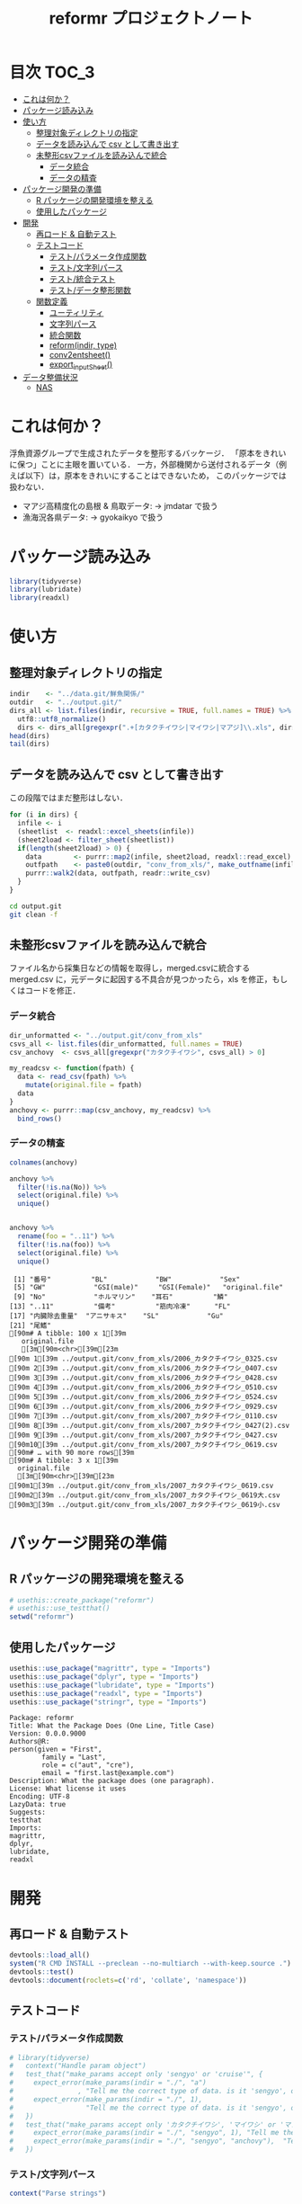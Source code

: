 #+TITLE: reformr プロジェクトノート
#+PROPERTY: header-args :session *R:tidyNAS*
* 目次                                                                :TOC_3:
- [[#これは何か][これは何か？]]
- [[#パッケージ読み込み][パッケージ読み込み]]
- [[#使い方][使い方]]
  - [[#整理対象ディレクトリの指定][整理対象ディレクトリの指定]]
  - [[#データを読み込んで-csv-として書き出す][データを読み込んで csv として書き出す]]
  - [[#未整形csvファイルを読み込んで統合][未整形csvファイルを読み込んで統合]]
    - [[#データ統合][データ統合]]
    - [[#データの精査][データの精査]]
- [[#パッケージ開発の準備][パッケージ開発の準備]]
  - [[#r-パッケージの開発環境を整える][R パッケージの開発環境を整える]]
  - [[#使用したパッケージ][使用したパッケージ]]
- [[#開発][開発]]
  - [[#再ロード--自動テスト][再ロード & 自動テスト]]
  - [[#テストコード][テストコード]]
    - [[#テストパラメータ作成関数][テスト/パラメータ作成関数]]
    - [[#テスト文字列パース][テスト/文字列パース]]
    - [[#テスト統合テスト][テスト/統合テスト]]
    - [[#テストデータ整形関数][テスト/データ整形関数]]
  - [[#関数定義][関数定義]]
    - [[#ユーティリティ][ユーティリティ]]
    - [[#文字列パース][文字列パース]]
    - [[#統合関数][統合関数]]
    - [[#reformindir-type][reform(indir, type)]]
    - [[#conv2entsheet][conv2entsheet()]]
    - [[#export_inputsheet][export_inputSheet()]]
- [[#データ整備状況][データ整備状況]]
  - [[#nas][NAS]]

* これは何か？
浮魚資源グループで生成されたデータを整形するバッケージ．
「原本をきれいに保つ」ことに主眼を置いている．
一方，外部機関から送付されるデータ（例えば以下）は，原本をきれいにすることはできないため，
このパッケージでは扱わない．
- マアジ高精度化の島根 & 鳥取データ: -> jmdatar で扱う
- 漁海況各県データ: -> gyokaikyo で扱う

* パッケージ読み込み
#+name: load-packages
#+BEGIN_SRC R :results silent
library(tidyverse)
library(lubridate)
library(readxl)
#+END_SRC
* 使い方
** 整理対象ディレクトリの指定
#+BEGIN_SRC R :results output
  indir    <- "../data.git/鮮魚関係/"
  outdir   <- "../output.git/"
  dirs_all <- list.files(indir, recursive = TRUE, full.names = TRUE) %>%
    utf8::utf8_normalize()
    dirs <- dirs_all[gregexpr(".+[カタクチイワシ|マイワシ|マアジ]\\.xls", dirs_all) > 0]
  head(dirs)
  tail(dirs)
#+END_SRC

#+RESULTS:
#+begin_example
[1] "../data.git/鮮魚関係//鮮魚測定06/カタクチイワシ.xls"
[2] "../data.git/鮮魚関係//鮮魚測定06/マアジ.xls"        
[3] "../data.git/鮮魚関係//鮮魚測定06/マイワシ.xls"      
[4] "../data.git/鮮魚関係//鮮魚測定07/カタクチイワシ.xls"
[5] "../data.git/鮮魚関係//鮮魚測定07/マアジ.xls"        
[6] "../data.git/鮮魚関係//鮮魚測定07/マイワシ.xls"
[1] "../data.git/鮮魚関係//鮮魚測定18/カタクチイワシ.xls"
[2] "../data.git/鮮魚関係//鮮魚測定18/マアジ.xls"        
[3] "../data.git/鮮魚関係//鮮魚測定18/マイワシ.xls"      
[4] "../data.git/鮮魚関係//鮮魚測定19/カタクチイワシ.xls"
[5] "../data.git/鮮魚関係//鮮魚測定19/マアジ.xls"        
[6] "../data.git/鮮魚関係//鮮魚測定19/マイワシ.xls"
#+end_example
** データを読み込んで csv として書き出す
この段階ではまだ整形はしない．
#+BEGIN_SRC R :results silent :exports code
  for (i in dirs) {
    infile <- i
    (sheetlist  <- readxl::excel_sheets(infile))
    (sheet2load <- filter_sheet(sheetlist))
    if(length(sheet2load) > 0) {
      data        <- purrr::map2(infile, sheet2load, readxl::read_excel)
      outfpath    <- paste0(outdir, "conv_from_xls/", make_outfname(infile))
      purrr::walk2(data, outfpath, readr::write_csv)
    }
  }
#+END_SRC


#+BEGIN_SRC sh :session nil :results output
cd output.git
git clean -f
#+END_SRC

#+RESULTS:
#+begin_example
bash: cd: output.git: No such file or directory
Removing タクチイワシ_0125.csv
Removing タクチイワシ_0204.csv
Removing タクチイワシ_0207(1).csv
Removing タクチイワシ_0217.csv
Removing タクチイワシ_0325.csv
Removing タクチイワシ_0407.csv
Removing タクチイワシ_0428.csv
Removing タクチイワシ_0510.csv
Removing タクチイワシ_0524.csv
Removing タクチイワシ_0929.csv
#+end_example
** 未整形csvファイルを読み込んで統合
ファイル名から採集日などの情報を取得し，merged.csvに統合する
merged.csv に，元データに起因する不具合が見つかったら，xls を修正，もしくはコードを修正．
*** データ統合
#+BEGIN_SRC R
  dir_unformatted <- "../output.git/conv_from_xls"
  csvs_all <- list.files(dir_unformatted, full.names = TRUE)
  csv_anchovy  <- csvs_all[gregexpr("カタクチイワシ", csvs_all) > 0]

  my_readcsv <- function(fpath) {
    data <- read_csv(fpath) %>%
      mutate(original.file = fpath)
    data
  }
  anchovy <- purrr::map(csv_anchovy, my_readcsv) %>%
    bind_rows()

#+END_SRC
*** データの精査
#+BEGIN_SRC R :results output :exports both
  colnames(anchovy)

  anchovy %>%
    filter(!is.na(No)) %>%
    select(original.file) %>%
    unique()


  anchovy %>%
    rename(foo = "..11") %>%
    filter(!is.na(foo)) %>%
    select(original.file) %>%
    unique()
#+END_SRC

#+RESULTS:
#+begin_example
 [1] "番号"          "BL"            "BW"            "Sex"          
 [5] "GW"            "GSI(male)"     "GSI(Female)"   "original.file"
 [9] "No"            "ホルマリン"    "耳石"          "鱗"           
[13] "..11"          "備考"          "筋肉冷凍"      "FL"           
[17] "内臓除去重量"  "アニサキス"    "SL"            "Gu"           
[21] "尾鰭"
[90m# A tibble: 100 x 1[39m
   original.file                                              
   [3m[90m<chr>[39m[23m                                                      
[90m 1[39m ../output.git/conv_from_xls/2006_カタクチイワシ_0325.csv   
[90m 2[39m ../output.git/conv_from_xls/2006_カタクチイワシ_0407.csv   
[90m 3[39m ../output.git/conv_from_xls/2006_カタクチイワシ_0428.csv   
[90m 4[39m ../output.git/conv_from_xls/2006_カタクチイワシ_0510.csv   
[90m 5[39m ../output.git/conv_from_xls/2006_カタクチイワシ_0524.csv   
[90m 6[39m ../output.git/conv_from_xls/2006_カタクチイワシ_0929.csv   
[90m 7[39m ../output.git/conv_from_xls/2007_カタクチイワシ_0110.csv   
[90m 8[39m ../output.git/conv_from_xls/2007_カタクチイワシ_0427(2).csv
[90m 9[39m ../output.git/conv_from_xls/2007_カタクチイワシ_0427.csv   
[90m10[39m ../output.git/conv_from_xls/2007_カタクチイワシ_0619.csv   
[90m# … with 90 more rows[39m
[90m# A tibble: 3 x 1[39m
  original.file                                             
  [3m[90m<chr>[39m[23m                                                     
[90m1[39m ../output.git/conv_from_xls/2007_カタクチイワシ_0619.csv  
[90m2[39m ../output.git/conv_from_xls/2007_カタクチイワシ_0619大.csv
[90m3[39m ../output.git/conv_from_xls/2007_カタクチイワシ_0619小.csv
#+end_example

* パッケージ開発の準備
** R パッケージの開発環境を整える
#+BEGIN_SRC R :results silent :exports code
# usethis::create_package("reformr")
# usethis::use_testthat()
setwd("reformr")
#+END_SRC
** 使用したパッケージ
#+BEGIN_SRC R :results silent :exports code
usethis::use_package("magrittr", type = "Imports")
usethis::use_package("dplyr", type = "Imports")
usethis::use_package("lubridate", type = "Imports")
usethis::use_package("readxl", type = "Imports")
usethis::use_package("stringr", type = "Imports")
#+END_SRC

#+BEGIN_SRC sh :session nil :results output :exports results
cat reformr/DESCRIPTION
#+END_SRC

#+RESULTS:
#+begin_example
Package: reformr
Title: What the Package Does (One Line, Title Case)
Version: 0.0.0.9000
Authors@R: 
person(given = "First",
        family = "Last",
        role = c("aut", "cre"),
        email = "first.last@example.com")
Description: What the package does (one paragraph).
License: What license it uses
Encoding: UTF-8
LazyData: true
Suggests: 
testthat
Imports: 
magrittr,
dplyr,
lubridate,
readxl
#+end_example
* 開発
** 再ロード & 自動テスト
#+BEGIN_SRC R :exports both :results silent
  devtools::load_all()
  system("R CMD INSTALL --preclean --no-multiarch --with-keep.source .")
  devtools::test()
  devtools::document(roclets=c('rd', 'collate', 'namespace'))
#+END_SRC

** テストコード
*** テスト/パラメータ作成関数
#+begin_src r :tangle reformr/tests/testthat/test_param.R
  # library(tidyverse)
  #   context("Handle param object")
  #   test_that("make_params accept only 'sengyo' or 'cruise'", {
  #     expect_error(make_params(indir = "./", "a")
  #                , "Tell me the correct type of data. is it 'sengyo', or 'cruise?'", fixed = TRUE)
  #     expect_error(make_params(indir = "./", 1),
  #                  "Tell me the correct type of data. is it 'sengyo', or 'cruise?'", fixed = TRUE)
  #   })
  #   test_that("make_params accept only 'カタクチイワシ', 'マイワシ' or 'マアジ' ", {
  #     expect_error(make_params(indir = "./", "sengyo", 1), "Tell me the correct japanese species name.", fixed = TRUE)
  #     expect_error(make_params(indir = "./", "sengyo", "anchovy"),  "Tell me the correct japanese species name.", fixed = TRUE)
  #   })
#+END_SRC

*** テスト/文字列パース
#+BEGIN_SRC R :tangle reformr/tests/testthat/test_parse_str.R
  context("Parse strings")

  test_that("parse_year() puts year list correctly", {
    expect_match(parse_year("鮮魚測定11"), "2011")
    expect_match(parse_year("鮮魚測定99"), "2099")
    expect_equal(parse_year("aaaa99"), NA)
    expect_equal(parse_year("____99"), NA)
    expect_equal(parse_year("123499"), NA)
  })

  # test_that("get_date() parses dates correctly", {
  #   expect_equal(get_date(2012, "0201"), as.Date("2012-02-01"))
  #   expect_equal(get_date(2012, "0201(1)"), as.Date("2012-02-01"))
  #   expect_equal(get_date(2017, "170201(1)"), as.Date("2017-02-01"))
  #   expect_equal(get_date(2017, "170201(11)"), as.Date("2017-02-01"))
  # })

  test_that("get_spcsname() gets spcs name", {
    expect_equal(get_spcsname("カタクチイワシ.xls"), "カタクチイワシ")
    expect_equal(get_spcsname("カタクチ.xls"), "カタクチイワシ")
    expect_equal(get_spcsname("カタクチ.xls"), "カタクチイワシ")
    goodnames <- c("カタクチイワシ", "マイワシ", "マアジ", "ウルメイワシ")
    variants  <- c("カタクチイワシ", "カタクチ", "マイワシ", "マアジ",
                   "ウルメイワシ", "ウルメ")
    misc      <- c("測定", "鳥取", "XX丸", "")
    xtn       <- c(".xls", ".xlsx")
    fnames    <- expand.grid(variants, misc, xtn) %>%
      dplyr::transmute(fname = paste0(Var1, Var2, Var3)) %>%
      dplyr::pull(fname)
    expect_setequal(purrr::map(variants, get_spcsname) %>%
                      unlist() %>%
                      unique(),
                    goodnames)
  })

  test_that("filter_sheet() gets sheets with good name format", {
    expect_equal(filter_sheet("0201"), "0201")
    expect_equal(filter_sheet("0201(1)"), "0201(1)")
    expect_equal(filter_sheet("0201大"), "0201大")
    expect_equal(length(filter_sheet("体長")), 0)
    expect_equal(length(filter_sheet("Sheet1")), 0)
    sheets <- c("体長", "0125", "0204", "0207(1)", "0217", "0325", "0407",
                "0428", "0510", "0524", "0929", "Sheet2", "Sheet3")
    expect <- c("0125", "0204", "0207(1)", "0217", "0325", "0407",
                "0428", "0510", "0524", "0929")
    expect_setequal(filter_sheet(sheets), expect)
  })

  test_that("parse_date() makes date from sheetname vector", {
    expect_equal(parse_date(2012, "0125"), "2012-01-25")
    expect_equal(parse_date(2016, "0204"), "2016-02-04")
  })
#+END_SRC
*** テスト/統合テスト 
#+BEGIN_SRC R :results silent :exports code :tangle reformr/tests/testthat/test_integrated.R
  context("Integrated test")

  test_that("make_outfname() creates out fname", {
    path   <- "../../../data.git/鮮魚関係/鮮魚測定06/カタクチイワシ.xls"
    sheets <- c("0125", "0204", "0207(1)", "0217", "0325", "0407", "0428",
                "0510", "0524", "0929")
    mmdd   <- purrr::map(sheets, filter_sheet) %>% unlist()
    year   <- 2006
    spcs   <- "カタクチイワシ"
    xtn    <- ".csv"
    expect <- paste0(year, "_", spcs, "_", mmdd, xtn)
    expect_equal(make_outfname(path), expect)
  })

  # test_that("get_sheet2read() puts sheets to read", {
  #   expect_match(get_sheet2read(infile06), "0125", all = FALSE)
  #   expect_match(get_sheet2read(infile06), "0207", all = FALSE)
  #   expect_equal(length(get_sheet2read(infile06)), 10)
  #   expect_equal(length(get_sheet2read(infile17)), 0)
  # })

  # test_that("make_datlist make data list correctly", {
  #   expect_match(make_datlist(indir, type), "鮮魚測定06", all = FALSE)
  #   expect_match(make_datlist(indir, type), "鮮魚測定07", all = FALSE)
  # })

  # test_that("get_filelist() puts species file list correctly", {
  #   expect_match(get_filelist(indir, "カタクチイワシ"), "カタクチイワシ.xls", all = FALSE)
  #   expect_match(get_filelist(indir, "マイワシ"), "マイワシ.xls", all = FALSE)
  #   expect_error(get_filelist(indir), "argument \"spcs\" is missing, with no default", fixed = TRUE)
  #   expect_error(get_filelist(indir, NA), "Give me Japanese species name", fixed = TRUE)
  # })
#+END_SRC
*** テスト/データ整形関数
#+BEGIN_SRC R :tangle reformr/tests/testthat/test_format.R :results silent
  # library(tidyverse)
  # context("Formatting loaded data")
  # param <- list()
  # indir <- "/Users/ahayashi/Documents/GitHub/tidyNAS/data/鮮魚関係/"
  # type  <- "sengyo"
  # spcs  <- "カタクチイワシ"
  # # get_filelist(param)
  # col_names <- c("sample.no", "bl_mm", "bw_g", "sex", "gw_g", "gsi", "otolith.taken", "original.fname", "original.sheetname")
  # # get_sheet2read(infile)
  # test_that("format() make datcols correctly", {
  #   expect_equal(length(colnames(format(paste0(indir, "鮮魚測定06/カタクチイワシ.xls"), "0125"))), length(col_names))
  #   expect_equal(length(colnames(format(paste0(indir, "鮮魚測定06/カタクチイワシ.xls"), "0325"))), length(col_names))
  #   expect_equal(length(colnames(format(paste0(indir, "鮮魚測定08/マイワシ.xls"), "0116"))), length(col_names))
  #   expect_equal(length(colnames(format(paste0(indir, "鮮魚測定08/マイワシ.xls"), "0117"))), length(col_names))
  #   expect_equal(colnames(format(paste0(indir, "鮮魚測定06/カタクチイワシ.xls"), "0125")), col_names, ignore.case = FALSE)
  #   expect_equal(colnames(format(paste0(indir, "鮮魚測定08/マイワシ.xls"), "0116")), col_names, ignore.case = FALSE)
  #   expect_equal(colnames(format(paste0(indir, "鮮魚測定08/マイワシ.xls"), "0117")), col_names, ignore.case = FALSE)
  # })

  # test_that("format() cleanses length and weight columns correctly", {
  #   expect_match(typeof(format(paste0(indir, "鮮魚測定06/カタクチイワシ.xls"), "0125")$sample.no), "integer")
  #   expect_match(typeof(format(paste0(indir, "鮮魚測定06/カタクチイワシ.xls"), "0125")$bl_mm), "double")
  #   expect_match(typeof(format(paste0(indir, "鮮魚測定06/カタクチイワシ.xls"), "0125")$bw_g), "double")
  #   expect_match(typeof(format(paste0(indir, "鮮魚測定06/カタクチイワシ.xls"), "0125")$sex), "integer")
  #   expect_match(typeof(format(paste0(indir, "鮮魚測定06/カタクチイワシ.xls"), "0125")$gw_g), "double")
  #   expect_match(typeof(format(paste0(indir, "鮮魚測定06/カタクチイワシ.xls"), "0125")$gsi), "double")
  #   expect_match(typeof(format(paste0(indir, "鮮魚測定06/カタクチイワシ.xls"), "0325")$sample.no), "integer")
  #   expect_match(typeof(format(paste0(indir, "鮮魚測定06/カタクチイワシ.xls"), "0325")$bl_mm), "double")
  #   expect_match(typeof(format(paste0(indir, "鮮魚測定06/カタクチイワシ.xls"), "0325")$bw_g), "double")
  #   expect_match(typeof(format(paste0(indir, "鮮魚測定06/カタクチイワシ.xls"), "0325")$sex), "integer")
  #   expect_match(typeof(format(paste0(indir, "鮮魚測定06/カタクチイワシ.xls"), "0325")$gw_g), "double")
  #   expect_match(typeof(format(paste0(indir, "鮮魚測定06/カタクチイワシ.xls"), "0325")$gsi), "double")
  # })
  # test_that("format() cleanses otolith and scale columns correctly", {
  #   expect_match(typeof(format(paste0(indir, "鮮魚測定06/カタクチイワシ.xls"), "0125")$otolith.taken), "integer")
  # })
#+END_SRC

** 関数定義
*** ユーティリティ
#+BEGIN_SRC R :tangle reformr/R/util.R
  #' @importFrom magrittr %>%
  #' @export
  magrittr::`%>%`
#+END_SRC
*** 文字列パース
#+BEGIN_SRC R :results silent :exports code :tangle reformr/R/parse_str.R
  return_match <- function(x, regex) {
    match <- x %>%
      stringr::str_match(regex)
    out <- match[,2] %>%         # '2' points $1 regex capture
      na.omit() %>% as.vector()
    out
  }

  filter_sheet <- function(x) {
    re_omit  <- "^(?!.*0000)(?!体長)(?!Sheet)"
    re_match <- "((?:0[1-9][0-9]{2}|1[0-2][0-9]{2}).*)"
    regex <- paste0(re_omit, re_match)
    out   <- return_match(x, regex)
    out
  }

  parse_year <- function(x) {
    regex <- "^鮮魚測定([0-9]{2})$"
    match <- return_match(x, regex)
    if (length(match) == 0) {
      out <- NA
    } else {
      out <- paste0(20, match)
    }
    out
  }

  parse_date <- function(year, mmdd) {
    mm  <- substr(mmdd, 1, 2)
    dd  <- substr(mmdd, 3, 4)
    out <- paste(year, mm, dd, sep = "-")
    out
  }

  get_spcsname <- function(x) {
    regex <- "(カタクチ|マ(?!アジ)|ウルメ|マアジ)"
    match <- return_match(x, regex)
    if (length(match) == 0) {
      out <- NA
    } else {
      switch(match,
             "マアジ" = out <- match,
             out <- paste0(match, "イワシ"))
    }
    out
  }

  parse_str <- function(x, type) {
    switch(type,
           "sheet" = out <- filter_sheet(x),
           "year"  = out <- parse_year(x),
           "fish"  = out <- get_spcsname(x),
           stop("unknown case"))
    out
  }

#+END_SRC
*** 統合関数
#+BEGIN_SRC R :results silent :exports code :tangle reformr/R/integrated.R
  make_outfname <- function(fpath) {
    dirvec <- stringr::str_split(fpath, "/") %>%
      unlist()
    year     <- purrr::map2(dirvec, "year", parse_str) %>%
      unlist() %>% na.omit()
    spcsname <- purrr::map2(dirvec, "fish", parse_str) %>%
      unlist() %>% na.omit()
    sheetname <- readxl::excel_sheets(fpath) %>%
      filter_sheet()
    mmdd      <- filter_sheet(sheetname)
    out   <- paste0(year, "_", spcsname, "_", mmdd, ".csv")
    out
  }
#+END_SRC
*** reform(indir, type)
#+BEGIN_SRC R :tangle reformr/R/reform.R
  # This script is tangled from reformr.org.
  # Do not edit by hand!!!
  make_params <- function(indir, type, spcs){
    spcs_list <- c("カタクチイワシ", "マイワシ", "マアジ")
    param <- list()
    if (type %in% c("sengyo", "cruise") == TRUE) {
      param$type = type
    } else {
      stop("Tell me the correct type of data. Is it 'sengyo', or 'cruise?'")
    }
    if (spcs %in% spcs_list) {
      param$spcs <- spcs
    } else {
      stop("Tell me the correct Japanese species name.")
    }
    param$indir <- indir
    param
  }
  make_datlist <- function(indir, type){
    if (type == "sengyo") {
      datlist <- list.files(indir, pattern = "鮮魚")
    }
    datlist
  }


  get_filelist <- function(indir, spcs) {
    if (is.na(spcs)) {
      stop("Give me Japanese species name")
    } else {
      regexp   <- paste0(spcs, ".+")
    }
    filelist <- list.files(indir, pattern = regexp, recursive = TRUE, full.names = TRUE)
    filelist
  }

  get_sheet2read <- function(infile) {
    all_sheets <- readxl::excel_sheets(infile)
    sheets2read <- as.vector(na.omit(stringr::str_match(all_sheets, "^(?!.*0000)(?!体長)(?!Sheet).+")))
    sheets2read
  }
  # get_date <- function(year, sheetname) {
  #   date_char <- dplyr::if_else(str_length(sheetname) >= 9,
  #                        paste0(20, str_sub(sheetname, 1, 6)),
  #                        paste0(year, str_sub(sheetname, 1, 4)))
  #   date      <- lubridate::ymd(date_char)
  #   date
  # }

  format <- function(infile, sheet) {
    data_org <- readxl::read_xls(infile, sheet = sheet)
    col_names <- colnames(data_org)
    if (col_names[1] == "番号") data_org <- rename(data_org, No = "番号")
    if (any(regexpr("耳石", col_names) >0 ) == FALSE) data_org <- mutate(data_org, 耳石 = 0)
    data <- data_org %>%
      transmute(sample.no = parse_integer(No),
                bl_mm = parse_double(BL),
                bw_g = parse_double(BW),
                sex = parse_integer(Sex),
                gw_g = parse_double(GW),
                gsi = gw_g / bw_g * 100,
                otolith.taken = 耳石 %>%
                  str_replace("y", "1") %>%
                  parse_integer()) %>%
      mutate(original.fname = infile,
             original.sheetname = sheet)
    data
  }
#+END_SRC

#+RESULTS:

**** コードを書く
**** get_station()
**** format(param)
**** merge_old(param)
*** conv2entsheet()
**** load_tidied(data)
**** conv2inputSheet(tidied)
*** export_inputSheet()
**** load_inputSheet(entsheet)
**** split_year(inputSheet)
**** export_entsheet(entsheet, outdir)

* データ整備状況
** NAS
